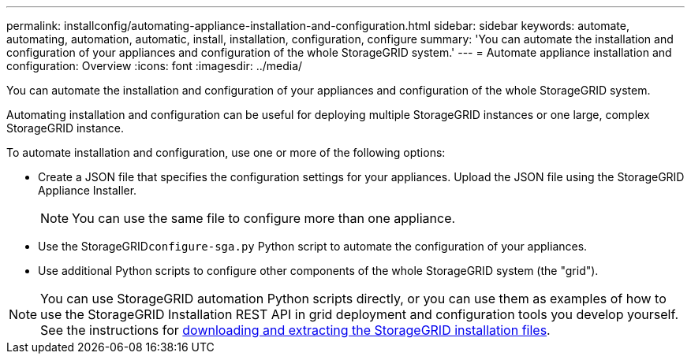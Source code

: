 ---
permalink: installconfig/automating-appliance-installation-and-configuration.html
sidebar: sidebar
keywords: automate, automating, automation, automatic, install, installation, configuration, configure
summary: 'You can automate the installation and configuration of your appliances and configuration of the whole StorageGRID system.'
---
= Automate appliance installation and configuration: Overview
:icons: font
:imagesdir: ../media/

[.lead]
You can automate the installation and configuration of your appliances and configuration of the whole StorageGRID system.

Automating installation and configuration can be useful for deploying multiple StorageGRID instances or one large, complex StorageGRID instance.

To automate installation and configuration, use one or more of the following options:

* Create a JSON file that specifies the configuration settings for your appliances. Upload the JSON file using the StorageGRID Appliance Installer.
+
NOTE: You can use the same file to configure more than one appliance.

* Use the StorageGRID``configure-sga.py`` Python script to automate the configuration of your appliances.
* Use additional Python scripts to configure other components of the whole StorageGRID system (the "grid").

NOTE: You can use StorageGRID automation Python scripts directly, or you can use them as examples of how to use the StorageGRID Installation REST API in grid deployment and configuration tools you develop yourself. See the instructions for xref:../maintain/downloading-and-extracting-storagegrid-installation-files.adoc[downloading and extracting the StorageGRID installation files].
